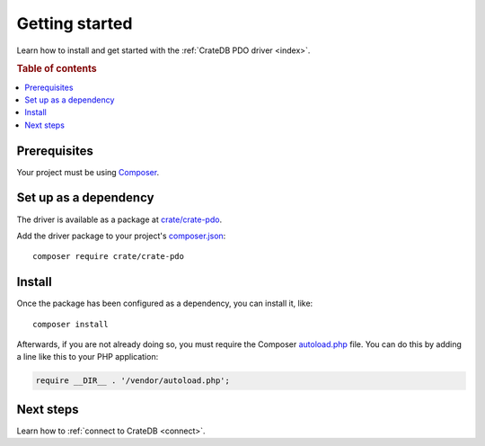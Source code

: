.. _getting-started:

===============
Getting started
===============

Learn how to install and get started with the :ref:`CrateDB PDO driver
<index>`.

.. rubric:: Table of contents

.. contents::
   :local:

.. _prerequisites:

Prerequisites
=============

Your project must be using `Composer`_.

Set up as a dependency
======================

The driver is available as a package at `crate/crate-pdo`_.

Add the driver package to your project's `composer.json`_::

    composer require crate/crate-pdo


.. _install:

Install
=======

Once the package has been configured as a dependency, you can install it, like::

    composer install

Afterwards, if you are not already doing so, you must require the Composer
`autoload.php`_ file. You can do this by adding a line like this to your PHP
application:

.. code-block:: php

    require __DIR__ . '/vendor/autoload.php';

.. SEEALSO::

   For more help with Composer, consult the `Composer documentation`_.

Next steps
==========

Learn how to :ref:`connect to CrateDB <connect>`.

.. _autoload.php: https://getcomposer.org/doc/01-basic-usage.md#autoloading
.. _Composer documentation: https://getcomposer.org
.. _Composer: https://getcomposer.org/
.. _composer.json: https://getcomposer.org/doc/01-basic-usage.md#composer-json-project-setup
.. _crate/crate-pdo: https://packagist.org/packages/crate/crate-pdo
